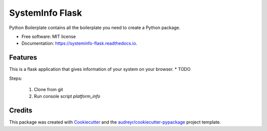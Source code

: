================
SystemInfo Flask
================


.. image:: https://img.shields.io/pypi/v/systeminfo_flask.svg
        :target: https://pypi.python.org/pypi/systeminfo_flask

.. image:: https://img.shields.io/travis/colinjsheehan/systeminfo_flask.svg
        :target: https://travis-ci.org/colinjsheehan/systeminfo_flask

.. image:: https://readthedocs.org/projects/systeminfo-flask/badge/?version=latest
        :target: https://systeminfo-flask.readthedocs.io/en/latest/?badge=latest
        :alt: Documentation Status




Python Boilerplate contains all the boilerplate you need to create a Python package.


* Free software: MIT license
* Documentation: https://systeminfo-flask.readthedocs.io.


Features
--------
This is a flask application that gives information of your system on your browser.
* TODO

Steps:

  1. Clone from git
  2. Run console script `platform_info`

Credits
-------

This package was created with Cookiecutter_ and the `audreyr/cookiecutter-pypackage`_ project template.

.. _Cookiecutter: https://github.com/audreyr/cookiecutter
.. _`audreyr/cookiecutter-pypackage`: https://github.com/audreyr/cookiecutter-pypackage
